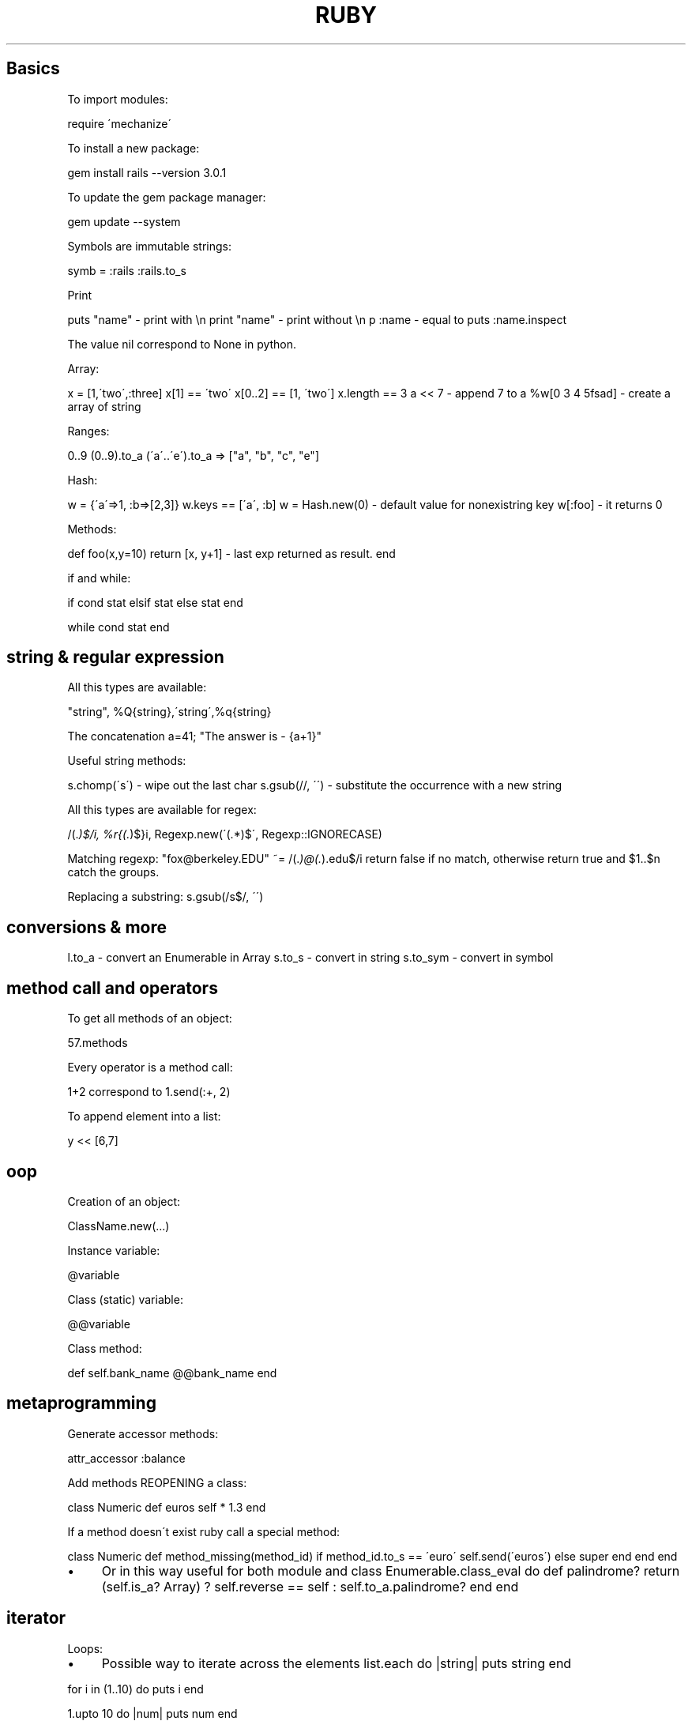 .\" generated with Ronn/v0.7.3
.\" http://github.com/rtomayko/ronn/tree/0.7.3
.
.TH "RUBY" "1" "February 2014" "Filippo Squillace" "ruby"
.
.SH "Basics"
To import modules:
.
.P
require \'mechanize\'
.
.P
To install a new package:
.
.P
gem install rails \-\-version 3\.0\.1
.
.P
To update the gem package manager:
.
.P
gem update \-\-system
.
.P
Symbols are immutable strings:
.
.P
symb = :rails :rails\.to_s
.
.P
Print
.
.P
puts "name" \- print with \en print "name" \- print without \en p :name \- equal to puts :name\.inspect
.
.P
The value nil correspond to None in python\.
.
.P
Array:
.
.P
x = [1,\'two\',:three] x[1] == \'two\' x[0\.\.2] == [1, \'two\'] x\.length == 3 a << 7 \- append 7 to a %w[0 3 4 5fsad] \- create a array of string
.
.P
Ranges:
.
.P
0\.\.9 (0\.\.9)\.to_a (\'a\'\.\.\'e\')\.to_a => ["a", "b", "c", "e"]
.
.P
Hash:
.
.P
w = {\'a\'=>1, :b=>[2,3]} w\.keys == [\'a\', :b] w = Hash\.new(0) \- default value for nonexistring key w[:foo] \- it returns 0
.
.P
Methods:
.
.P
def foo(x,y=10) return [x, y+1] \- last exp returned as result\. end
.
.P
if and while:
.
.P
if cond stat elsif stat else stat end
.
.P
while cond stat end
.
.SH "string & regular expression"
All this types are available:
.
.P
"string", %Q{string},\'string\',%q{string}
.
.P
The concatenation a=41; "The answer is \- {a+1}"
.
.P
Useful string methods:
.
.P
s\.chomp(\'s\') \- wipe out the last char s\.gsub(//, \'\') \- substitute the occurrence with a new string
.
.P
All this types are available for regex:
.
.P
/(\.\fI)$/i, %r{(\.\fR)$}i, Regexp\.new(\'(\.*)$\', Regexp::IGNORECASE)
.
.P
Matching regexp: "fox@berkeley\.EDU" ~= /(\.\fI)@(\.\fR)\.edu$/i return false if no match, otherwise return true and $1\.\.$n catch the groups\.
.
.P
Replacing a substring: s\.gsub(/s$/, \'\')
.
.SH "conversions & more"
l\.to_a \- convert an Enumerable in Array s\.to_s \- convert in string s\.to_sym \- convert in symbol
.
.SH "method call and operators\" >"
To get all methods of an object:
.
.P
57\.methods
.
.P
Every operator is a method call:
.
.P
1+2 correspond to 1\.send(:+, 2)
.
.P
To append element into a list:
.
.P
y << [6,7]
.
.SH "oop"
Creation of an object:
.
.P
ClassName\.new(\.\.\.)
.
.P
Instance variable:
.
.P
@variable
.
.P
Class (static) variable:
.
.P
@@variable
.
.P
Class method:
.
.P
def self\.bank_name @@bank_name end
.
.SH "metaprogramming"
Generate accessor methods:
.
.P
attr_accessor :balance
.
.P
Add methods REOPENING a class:
.
.P
class Numeric def euros self * 1\.3 end
.
.P
If a method doesn\'t exist ruby call a special method:
.
.P
class Numeric def method_missing(method_id) if method_id\.to_s == \'euro\' self\.send(\'euros\') else super end end end
.
.IP "\(bu" 4
Or in this way useful for both module and class Enumerable\.class_eval do def palindrome? return (self\.is_a? Array) ? self\.reverse == self : self\.to_a\.palindrome? end end
.
.IP "" 0
.
.SH "iterator"
Loops:
.
.IP "\(bu" 4
Possible way to iterate across the elements list\.each do |string| puts string end
.
.IP "" 0
.
.P
for i in (1\.\.10) do puts i end
.
.P
1\.upto 10 do |num| puts num end
.
.P
3\.times{print "ciao"}
.
.IP "\(bu" 4
Map is the same of map in python x\.map do |f| fruit\.reverse end\.sort
.
.IP "\(bu" 4
Select correspond the same of filter in python x\.select do |el| el =~ /^[aeuio]/i end
.
.IP "" 0
.
.P
x\.collect {|f| f\.include?(\'e\')} x\.any?{|f| f\.lenght>5}
.
.P
Hash
.
.P
hsh\.each_key do |k| \.\.\. end hsh\.each_pair do |k,v| \.\.\. end
.
.SH "duck typing"
Similar to interface in Java:
.
.P
class Account include Comparable def \fI=\fR(other) self\.balance \fI=\fR other\.balance end end
.
.P
Enumerable respond a lot of methods!!: each, all? any? collect, find, include?, inject, map, partition,\.\.\.
.
.SH "yield"
It\'s the same concept as in python\.
.
.IP "\(bu" 4
yield function is: def around_stuff \.\.before\.\. yield \.\.after\.\. end
.
.IP "\(bu" 4
in user code \.\.\. around_stuff do my_stuff() end
.
.IP "\(bu" 4
so yield will be replaced with the function my_stuff()
.
.IP "" 0

